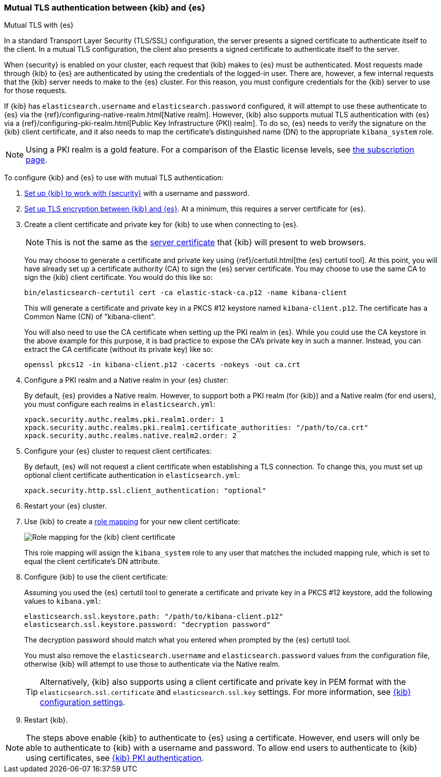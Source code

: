 [role="xpack"]
[[elasticsearch-mutual-tls]]
=== Mutual TLS authentication between {kib} and {es}
++++
<titleabbrev>Mutual TLS with {es}</titleabbrev>
++++

In a standard Transport Layer Security (TLS/SSL) configuration, the server presents a signed certificate to authenticate itself to the
client. In a mutual TLS configuration, the client also presents a signed certificate to authenticate itself to the server.

When {security} is enabled on your cluster, each request that {kib} makes to {es} must be authenticated. Most requests made through {kib} to
{es} are authenticated by using the credentials of the logged-in user. There are, however, a few internal requests that the {kib} server
needs to make to the {es} cluster. For this reason, you must configure credentials for the {kib} server to use for those requests.

If {kib} has `elasticsearch.username` and `elasticsearch.password` configured, it will attempt to use these authenticate to {es} via the
{ref}/configuring-native-realm.html[Native realm]. However, {kib} also supports mutual TLS authentication with {es} via a
{ref}/configuring-pki-realm.html[Public Key Infrastructure (PKI) realm]. To do so, {es} needs to verify the signature on the {kib} client
certificate, and it also needs to map the certificate's distinguished name (DN) to the appropriate `kibana_system` role.

NOTE: Using a PKI realm is a gold feature. For a comparison of the Elastic license levels, see https://www.elastic.co/subscriptions[the
subscription page].

To configure {kib} and {es} to use with mutual TLS authentication:

. <<using-kibana-with-security,Set up {kib} to work with {security}>> with a username and password.

. <<configuring-tls-kib-es,Set up TLS encryption between {kib} and {es}>>. At a minimum, this requires a server certificate for {es}.

. Create a client certificate and private key for {kib} to use when connecting to {es}.
+ 
--
NOTE: This is not the same as the <<configuring-tls-browser-kib,server certificate>> that {kib} will present to web browsers.

You may choose to generate a certificate and private key using {ref}/certutil.html[the {es} certutil tool]. At this point, you will have
already set up a certificate authority (CA) to sign the {es} server certificate. You may choose to use the same CA to sign the {kib} client
certificate. You would do this like so:

[source,sh]
--------------------------------------------------------------------------------
bin/elasticsearch-certutil cert -ca elastic-stack-ca.p12 -name kibana-client
--------------------------------------------------------------------------------

This will generate a certificate and private key in a PKCS #12 keystore named `kibana-client.p12`. The certificate has a Common Name (CN) of
"kibana-client".

You will also need to use the CA certificate when setting up the PKI realm in {es}. While you could use the CA keystore in the above example
for this purpose, it is bad practice to expose the CA's private key in such a manner. Instead, you can extract the CA certificate (without
its private key) like so:

[source,sh]
--------------------------------------------------------------------------------
openssl pkcs12 -in kibana-client.p12 -cacerts -nokeys -out ca.crt
--------------------------------------------------------------------------------
--

. Configure a PKI realm and a Native realm in your {es} cluster:
+
--
By default, {es} provides a Native realm. However, to support both a PKI realm (for {kib}) and a Native realm (for end users), you must
configure each realms in `elasticsearch.yml`:

[source,yaml]
--------------------------------------------------------------------------------
xpack.security.authc.realms.pki.realm1.order: 1
xpack.security.authc.realms.pki.realm1.certificate_authorities: "/path/to/ca.crt"
xpack.security.authc.realms.native.realm2.order: 2
--------------------------------------------------------------------------------

--

. Configure your {es} cluster to request client certificates:
+
--
By default, {es} will not request a client certificate when establishing a TLS connection. To change this, you must set up optional client
certificate authentication in `elasticsearch.yml`:

[source,yaml]
--------------------------------------------------------------------------------
xpack.security.http.ssl.client_authentication: "optional"
--------------------------------------------------------------------------------
--

. Restart your {es} cluster.

. Use {kib} to create a <<role-mappings,role mapping>> for your new client certificate:
+
--
[role="screenshot"]
image:user/security/images/mutual-tls-role-mapping.png["Role mapping for the {kib} client certificate"]

This role mapping will assign the `kibana_system` role to any user that matches the included mapping rule, which is set to equal the client
certificate's DN attribute.
--

. Configure {kib} to use the client certificate:
+
--
Assuming you used the {es} certutil tool to generate a certificate and private key in a PKCS #12 keystore, add the following values to
`kibana.yml`:

[source,yaml]
--------------------------------------------------------------------------------
elasticsearch.ssl.keystore.path: "/path/to/kibana-client.p12"
elasticsearch.ssl.keystore.password: "decryption password"
--------------------------------------------------------------------------------

The decryption password should match what you entered when prompted by the {es} certutil tool.

You must also remove the `elasticsearch.username` and `elasticsearch.password` values from the configuration file, otherwise {kib} will
attempt to use those to authenticate via the Native realm.

TIP: Alternatively, {kib} also supports using a client certificate and private key in PEM format with the `elasticsearch.ssl.certificate`
and `elasticsearch.ssl.key` settings. For more information, see <<settings,{kib} configuration settings>>.
--

. Restart {kib}.

NOTE: The steps above enable {kib} to authenticate to {es} using a certificate. However, end users will only be able to authenticate to
{kib} with a username and password. To allow end users to authenticate to {kib} using certificates, see <<pki-authentication,{kib} PKI
authentication>>.
